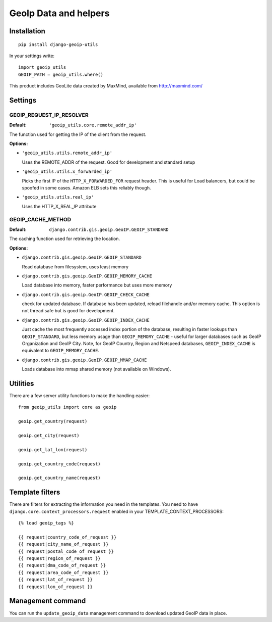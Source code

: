 GeoIp Data and helpers
======================

Installation
------------

::

    pip install django-geoip-utils

In your settings write::

    import geoip_utils
    GEOIP_PATH = geoip_utils.where()


This product includes GeoLite data created by MaxMind, available from http://maxmind.com/


Settings
--------

GEOIP_REQUEST_IP_RESOLVER
^^^^^^^^^^^^^^^^^^^^^^^^^

:Default: ``'geoip_utils.core.remote_addr_ip'``

The function used for getting the IP of the client from the request.

:Options:

* ``'geoip_utils.utils.remote_addr_ip'``

  Uses the REMOTE_ADDR of the request. Good for development and standard setup

* ``'geoip_utils.utils.x_forwarded_ip'``

  Picks the first IP of the ``HTTP_X_FORWARDED_FOR`` request header.
  This is useful for Load balancers, but could be spoofed in some cases.
  Amazon ELB sets this reliably though.

* ``'geoip_utils.utils.real_ip'``

  Uses the HTTP_X_REAL_IP attribute

GEOIP_CACHE_METHOD
^^^^^^^^^^^^^^^^^^

:Default: ``django.contrib.gis.geoip.GeoIP.GEOIP_STANDARD``

The caching function used for retrieving the location.

:Options:

* ``django.contrib.gis.geoip.GeoIP.GEOIP_STANDARD``

  Read database from filesystem, uses least memory

* ``django.contrib.gis.geoip.GeoIP.GEOIP_MEMORY_CACHE``

  Load database into memory, faster performance but uses more memory

* ``django.contrib.gis.geoip.GeoIP.GEOIP_CHECK_CACHE``

  check for updated database.  If database has been updated, reload
  filehandle and/or memory cache. This option is not thread safe but
  is good for development.

* ``django.contrib.gis.geoip.GeoIP.GEOIP_INDEX_CACHE``

  Just cache the most frequently accessed index portion of the database,
  resulting in faster lookups than ``GEOIP_STANDARD``, but less memory
  usage than ``GEOIP_MEMORY_CACHE`` - useful for larger databases such as
  GeoIP Organization and GeoIP City. Note, for GeoIP Country, Region and
  Netspeed databases, ``GEOIP_INDEX_CACHE`` is equivalent to
  ``GEOIP_MEMORY_CACHE``.

* ``django.contrib.gis.geoip.GeoIP.GEOIP_MMAP_CACHE``

  Loads database into mmap shared memory (not available on Windows).

Utilities
---------

There are a few server utility functions to make the handling easier::

    from geoip_utils import core as geoip
    
    geoip.get_country(request)
    
    geoip.get_city(request)
    
    geoip.get_lat_lon(request)
    
    geoip.get_country_code(request)
    
    geoip.get_country_name(request)
    

Template filters
----------------

There are filters for extracting the information you need in the templates.
You need to have ``django.core.context_processors.request`` enabled in your
TEMPLATE_CONTEXT_PROCESSORS::

    {% load geoip_tags %}

    {{ request|country_code_of_request }}
    {{ request|city_name_of_request }}
    {{ request|postal_code_of_request }}
    {{ request|region_of_request }}
    {{ request|dma_code_of_request }}
    {{ request|area_code_of_request }}
    {{ request|lat_of_request }}
    {{ request|lon_of_request }}

Management command
------------------

You can run the ``update_geoip_data`` management command to download updated
GeoIP data in place.
